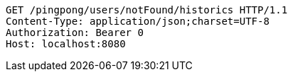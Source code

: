 [source,http,options="nowrap"]
----
GET /pingpong/users/notFound/historics HTTP/1.1
Content-Type: application/json;charset=UTF-8
Authorization: Bearer 0
Host: localhost:8080

----